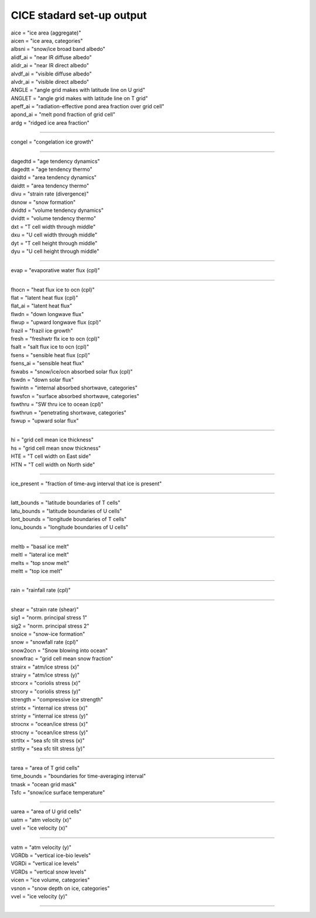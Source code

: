 .. _cice_standard_out:

CICE stadard set-up output
'''''''''''''''''''''''''''''

| aice = "ice area  (aggregate)"
| aicen = "ice area, categories"
| albsni = "snow/ice broad band albedo"
| alidf_ai = "near IR diffuse albedo"
| alidr_ai = "near IR direct albedo"
| alvdf_ai = "visible diffuse albedo"
| alvdr_ai = "visible direct albedo"
| ANGLE = "angle grid makes with latitude line on U grid"
| ANGLET = "angle grid makes with latitude line on T grid"
| apeff_ai = "radiation-effective pond area fraction over grid cell"
| apond_ai = "melt pond fraction of grid cell"
| ardg = "ridged ice area fraction"

---------------------------------------------------------

| congel = "congelation ice growth"

--------------------------------------------

| dagedtd = "age tendency dynamics"
| dagedtt = "age tendency thermo"
| daidtd = "area tendency dynamics"
| daidtt = "area tendency thermo"
| divu = "strain rate (divergence)"
| dsnow = "snow formation"
| dvidtd = "volume tendency dynamics"
| dvidtt = "volume tendency thermo"
| dxt = "T cell width through middle"
| dxu = "U cell width through middle"
| dyt = "T cell height through middle"
| dyu = "U cell height through middle"

---------------------------------------------------

| evap = "evaporative water flux (cpl)"

---------------------------------------------------

| fhocn = "heat flux ice to ocn (cpl)"
| flat = "latent heat flux (cpl)"
| flat_ai = "latent heat flux"
| flwdn = "down longwave flux"
| flwup = "upward longwave flux (cpl)"
| frazil = "frazil ice growth"
| fresh = "freshwtr flx ice to ocn (cpl)"
| fsalt = "salt flux ice to ocn (cpl)"
| fsens = "sensible heat flux (cpl)"
| fsens_ai = "sensible heat flux"
| fswabs = "snow/ice/ocn absorbed solar flux (cpl)"
| fswdn = "down solar flux"
| fswintn = "internal absorbed shortwave, categories"
| fswsfcn = "surface absorbed shortwave, categories"
| fswthru = "SW thru ice to ocean (cpl)"
| fswthrun = "penetrating shortwave, categories"
| fswup = "upward solar flux"

------------------------------------------------

| hi = "grid cell mean ice thickness"
| hs = "grid cell mean snow thickness"
| HTE = "T cell width on East side"
| HTN = "T cell width on North side"

------------------------------------------

| ice_present = "fraction of time-avg interval that ice is present"

--------------------------------------------------------

| latt_bounds = "latitude boundaries of T cells"
| latu_bounds = "latitude boundaries of U cells"
| lont_bounds = "longitude boundaries of T cells"
| lonu_bounds = "longitude boundaries of U cells"

------------------------------------------------

| meltb = "basal ice melt"
| meltl = "lateral ice melt"
| melts = "top snow melt"
| meltt = "top ice melt"

-------------------------------------

| rain = "rainfall rate (cpl)"

-------------------------------------------

| shear = "strain rate (shear)"
| sig1 = "norm. principal stress 1"
| sig2 = "norm. principal stress 2"
| snoice = "snow-ice formation"
| snow = "snowfall rate (cpl)"
| snow2ocn = "Snow blowing into ocean"
| snowfrac = "grid cell mean snow fraction"
| strairx = "atm/ice stress (x)"
| strairy = "atm/ice stress (y)"
| strcorx = "coriolis stress (x)"
| strcory = "coriolis stress (y)"
| strength = "compressive ice strength"
| strintx = "internal ice stress (x)"
| strinty = "internal ice stress (y)"
| strocnx = "ocean/ice stress (x)"
| strocny = "ocean/ice stress (y)"
| strtltx = "sea sfc tilt stress (x)"
| strtlty = "sea sfc tilt stress (y)"

---------------------------------------------------

| tarea = "area of T grid cells"
| time_bounds = "boundaries for time-averaging interval"
| tmask = "ocean grid mask"
| Tsfc = "snow/ice surface temperature"

--------------------------------------------------------

| uarea = "area of U grid cells"
| uatm = "atm velocity (x)"
| uvel = "ice velocity (x)"

-------------------------------------------------

| vatm = "atm velocity (y)"
| VGRDb = "vertical ice-bio levels"
| VGRDi = "vertical ice levels"
| VGRDs = "vertical snow levels"
| vicen = "ice volume, categories"
| vsnon = "snow depth on ice, categories"
| vvel = "ice velocity (y)"

-----------------------------------------------------------
